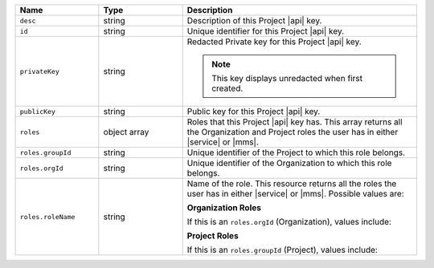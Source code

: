 .. list-table::
   :header-rows: 1
   :widths: 25 25 70

   * - Name
     - Type
     - Description

   * - ``desc``
     - string
     - Description of this Project |api| key.

   * - ``id``
     - string
     - Unique identifier for this Project |api| key.

   * - ``privateKey``
     - string
     - Redacted Private key for this Project |api| key.

       .. note:: This key displays unredacted when first created.

   * - ``publicKey``
     - string
     - Public key for this Project |api| key.

   * - ``roles``
     - object array
     - Roles that this Project |api| key has. This array returns
       all the Organization and Project roles the user has in either
       |service| or |mms|.

   * - ``roles.groupId``
     - string
     - Unique identifier of the Project to which this role belongs.

   * - ``roles.orgId``
     - string
     - Unique identifier of the Organization to which this role
       belongs.

   * - ``roles.roleName``
     - string
     - Name of the role. This resource returns all the roles the user
       has in either |service| or |mms|. Possible values are:

       **Organization Roles**

       If this is an ``roles.orgId`` (Organization), values include:

       .. include:: /includes/api/lists/org-roles.rst

       **Project Roles**

       If this is an ``roles.groupId`` (Project), values include:

       .. include:: /includes/api/lists/project-roles.rst
